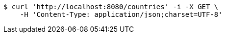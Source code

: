 [source,bash]
----
$ curl 'http://localhost:8080/countries' -i -X GET \
    -H 'Content-Type: application/json;charset=UTF-8'
----